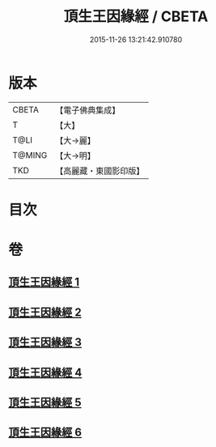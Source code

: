 #+TITLE: 頂生王因緣經 / CBETA
#+DATE: 2015-11-26 13:21:42.910780
* 版本
 |     CBETA|【電子佛典集成】|
 |         T|【大】     |
 |      T@LI|【大→麗】   |
 |    T@MING|【大→明】   |
 |       TKD|【高麗藏・東國影印版】|

* 目次
* 卷
** [[file:KR6b0017_001.txt][頂生王因緣經 1]]
** [[file:KR6b0017_002.txt][頂生王因緣經 2]]
** [[file:KR6b0017_003.txt][頂生王因緣經 3]]
** [[file:KR6b0017_004.txt][頂生王因緣經 4]]
** [[file:KR6b0017_005.txt][頂生王因緣經 5]]
** [[file:KR6b0017_006.txt][頂生王因緣經 6]]

